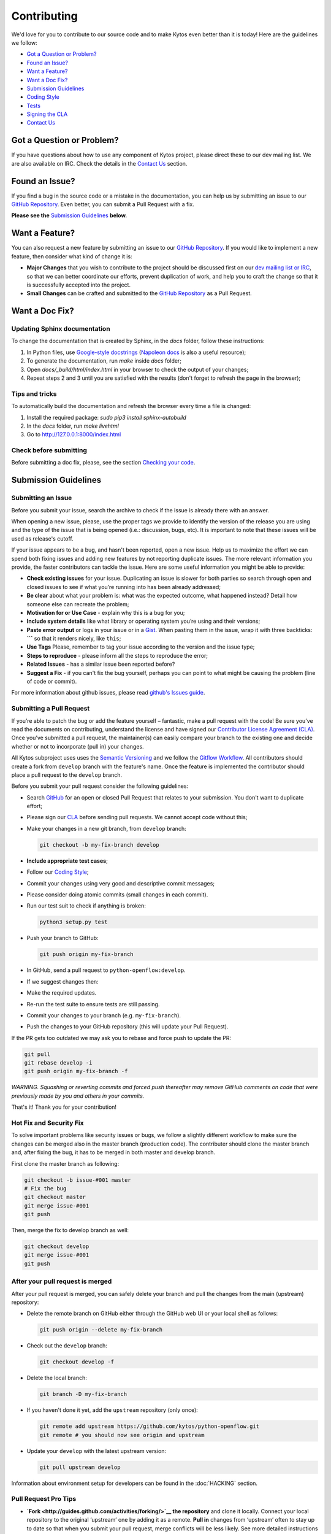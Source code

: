 Contributing
============

We'd love for you to contribute to our source code and to make Kytos even better
than it is today! Here are the guidelines we follow:

- `Got a Question or Problem?`_
- `Found an Issue?`_
- `Want a Feature?`_
- `Want a Doc Fix?`_
- `Submission Guidelines`_
- `Coding Style`_
- `Tests`_
- `Signing the CLA`_
- `Contact Us`_

Got a Question or Problem?
--------------------------

If you have questions about how to use any component of Kytos project, please
direct these to our dev mailing list. We are also available on IRC. Check the
details in the `Contact Us`_ section.

Found an Issue?
---------------

If you find a bug in the source code or a mistake in the documentation, you can
help us by submitting an issue to our `GitHub Repository <https://github.com/kytos/python-openflow/issues>`__. Even better,
you can submit a Pull Request with a fix.

**Please see the** `Submission Guidelines`_ **below.**

Want a Feature?
---------------

You can also request a new feature by submitting an issue to our `GitHub
Repository <https://github.com/kytos/python-openflow/issues>`__.
If you would like to implement a new feature, then consider what kind of change
it is:

- **Major Changes** that you wish to contribute to the project should be
  discussed first on our `dev mailing list or IRC <Contact Us_>`_, so that
  we can better coordinate our efforts, prevent duplication of work, and help
  you to craft the change so that it is successfully accepted into the project.

- **Small Changes** can be crafted and submitted to the `GitHub Repository
  <github.com/kytos/python-openflow>`__ as a Pull Request.

Want a Doc Fix?
---------------

Updating Sphinx documentation
~~~~~~~~~~~~~~~~~~~~~~~~~~~~~

To change the documentation that is created by Sphinx, in the `docs` folder,
follow these instructions:

1. In Python files, use
   `Google-style docstrings <https://google.github.io/styleguide/pyguide.html?showone=Comments#Comments>`_
   (`Napoleon docs <http://sphinxcontrib-napoleon.readthedocs.io/en/latest/example_google.html>`_
   is also a useful resource);
2. To generate the documentation, run `make` inside `docs` folder;
3. Open `docs/_build/html/index.html` in your browser to check the output of
   your changes;
4. Repeat steps 2 and 3 until you are satisfied with the results (don't forget
   to refresh the page in the browser);

Tips and tricks
~~~~~~~~~~~~~~~

To automatically build the documentation and refresh the browser every time a
file is changed:

1. Install the required package: `sudo pip3 install sphinx-autobuild`
2. In the `docs` folder, run `make livehtml`
3. Go to http://127.0.0.1:8000/index.html

Check before submitting
~~~~~~~~~~~~~~~~~~~~~~~
Before submitting a doc fix, please, see the section `Checking your code`_.

Submission Guidelines
---------------------

Submitting an Issue
~~~~~~~~~~~~~~~~~~~

Before you submit your issue, search the archive to check if the issue is
already there with an answer.

When opening a new issue, please, use the proper tags we provide to identify
the version of the release you are using and the type of the issue that is being
opened (i.e.: discussion, bugs, etc). It is important to note that these issues
will be used as release's cutoff.

If your issue appears to be a bug, and hasn't been reported, open a new issue.
Help us to maximize the effort we can spend both fixing issues and adding new
features by not reporting duplicate issues. The more relevant information you
provide, the faster contributors can tackle the issue. Here are some useful
information you might be able to provide:

-  **Check existing issues** for your issue. Duplicating an issue is slower for
   both parties so search through open and closed issues to see if what you’re
   running into has been already addressed;
-  **Be clear** about what your problem is: what was the expected outcome, what
   happened instead? Detail how someone else can recreate the problem;
-  **Motivation for or Use Case** - explain why this is a bug for you;
-  **Include system details** like what library or operating system you’re
   using and their versions;
-  **Paste error output** or logs in your issue or in a `Gist <http://gist.github.com/>`__. When
   pasting them in the issue, wrap it with three backticks: **\`\`\`** so that it
   renders nicely, like ``this``;
-  **Use Tags** Please, remember to tag your issue according to the version and
   the issue type;
-  **Steps to reproduce** - please inform all the steps to reproduce the error;
-  **Related Issues** - has a similar issue been reported before?
-  **Suggest a Fix** - if you can't fix the bug yourself, perhaps you can point
   to what might be causing the problem (line of code or commit).

For more information about github issues, please read `github's Issues
guide <https://guides.github.com/features/issues/>`__.

Submitting a Pull Request
~~~~~~~~~~~~~~~~~~~~~~~~~

If you’re able to patch the bug or add the feature yourself – fantastic, make a
pull request with the code! Be sure you’ve read the documents on contributing,
understand the license and have signed our `Contributor License Agreement
(CLA) <Signing the CLA_>`_. Once you’ve submitted a pull request, the maintainer(s) can
easily compare your branch to the existing one and decide whether or not to
incorporate (pull in) your changes.

All Kytos subproject uses uses the `Semantic Versioning <http://semver.org/>`_ and we follow
the `Gitflow Workflow <https://www.atlassian.com/git/tutorials/comparing-workflows/gitflow-workflow>`_. All contributors should create a fork from
``develop`` branch with the feature's name. Once the feature is implemented the
contributor should place a pull request to the ``develop`` branch.

Before you submit your pull request consider the following guidelines:

-  Search `GitHub <https://github.com/kytos/python-openflow/pulls>`__ for an open or
   closed Pull Request that relates to your submission. You don't want to
   duplicate effort;
-  Please sign our `CLA <Signing the CLA_>`_ before sending pull requests. We cannot accept
   code without this;
-  Make your changes in a new git branch, from ``develop`` branch:

   .. code:: shell

       git checkout -b my-fix-branch develop

-  **Include appropriate test cases**;
-  Follow our `Coding Style`_;
-  Commit your changes using very good and descriptive commit messages;
-  Please consider doing atomic commits (small changes in each commit).
-  Run our test suit to check if anything is broken:

   .. code:: shell

       python3 setup.py test

-  Push your branch to GitHub:

   .. code:: shell

       git push origin my-fix-branch

-  In GitHub, send a pull request to ``python-openflow:develop``.
-  If we suggest changes then:
-  Make the required updates.
-  Re-run the test suite to ensure tests are still passing.
-  Commit your changes to your branch (e.g. ``my-fix-branch``).
-  Push the changes to your GitHub repository (this will update your Pull
   Request).

If the PR gets too outdated we may ask you to rebase and force push to update
the PR:

.. code:: shell

    git pull
    git rebase develop -i
    git push origin my-fix-branch -f

*WARNING. Squashing or reverting commits and forced push thereafter may remove
GitHub comments on code that were previously made by you and others in your
commits.*

That's it! Thank you for your contribution!

Hot Fix and Security Fix
~~~~~~~~~~~~~~~~~~~~~~~~

To solve important problems like security issues or bugs, we follow a slightly
different workflow to make sure the changes can be merged also in the master
branch (production code). The contributer should clone the master branch and,
after fixing the bug, it has to be merged in both master and develop branch.

First clone the master branch as following:

.. code:: bash

    git checkout -b issue-#001 master
    # Fix the bug
    git checkout master
    git merge issue-#001
    git push

Then, merge the fix to develop branch as well:

.. code:: shell

    git checkout develop
    git merge issue-#001
    git push

After your pull request is merged
~~~~~~~~~~~~~~~~~~~~~~~~~~~~~~~~~

After your pull request is merged, you can safely delete your branch and pull
the changes from the main (upstream) repository:

-  Delete the remote branch on GitHub either through the GitHub web UI or your
   local shell as follows:

   .. code:: shell

       git push origin --delete my-fix-branch

-  Check out the ``develop`` branch:

   .. code:: shell

       git checkout develop -f

-  Delete the local branch:

   .. code:: shell

       git branch -D my-fix-branch

-  If you haven't done it yet, add the ``upstream`` repository (only once):

   .. code:: shell

       git remote add upstream https://github.com/kytos/python-openflow.git
       git remote # you should now see origin and upstream

-  Update your ``develop`` with the latest upstream version:

   .. code:: shell

       git pull upstream develop

Information about environment setup for developers can be found in the
:doc:`HACKING` section.

Pull Request Pro Tips
~~~~~~~~~~~~~~~~~~~~~

-  **`Fork <http://guides.github.com/activities/forking/>`__ the repository** and
   clone it locally. Connect your local repository to the original ‘upstream’ one
   by adding it as a remote. **Pull in** changes from ‘upstream’ often to stay
   up to date so that when you submit your pull request, merge
   conflicts will be less likely. See more detailed instructions
   `here <https://help.github.com/articles/syncing-a-fork>`__.
-  **Create a `branch <http://guides.github.com/introduction/flow/>`__** for your
   edits.
-  **Be clear** about what problem is occurring and how someone can recreate
   that problem or why your feature will help. Then be equally as clear about
   the steps you took to make your changes.
-  **It’s best to test**. Run your changes against any existing tests if they
   exist and create new ones when needed, trying to cover all your code.
   Whether tests exist or not, make sure your changes don’t break the existing
   project.
-  **Contribute using the project style** to the best of your abilities.
   This may mean using indents, semi colons or comments differently than you
   would in your own repository, but makes it easier for the maintainer to
   merge, others to understand and maintain it in the future.

Open Pull Requests
~~~~~~~~~~~~~~~~~~

Once you’ve opened a pull request, a discussion will start around your proposed
changes. Other contributors and users may chime in, but ultimately the decision
is made by the maintainer(s). You may be asked to make some changes to your pull
request. If so, add more commits to your branch and push them – they’ll
automatically go into the existing pull request.

If your pull request is merged – great! If it is not, no sweat, it may not be
what the project maintainer had in mind, or they were already working on it.
This happens, so our recommendation is to take any feedback you’ve received and
go forth and pull request again – or create your own open source project
starting with the forked repository.

Code contribution steps review:
~~~~~~~~~~~~~~~~~~~~~~~~~~~~~~~

-  Fork the project & clone locally
-  Create an upstream remote and sync your local copy before you branch
-  Branch for each separate piece of work
-  Do the work, write good commit messages, and follow the project coding style
-  Push to your origin repository
-  Create a new PR in GitHub
-  Respond to any code review feedback

Coding style
------------

Code
~~~~

We follow `PEP8 <http://www.python.org/dev/peps/pep-0008/>`_,
`PEP20 <http://www.python.org/dev/peps/pep-0020/>`_ and, as a short resume,
`The Best of the Best Practices (BOBP) Guide for Python <https://gist.github.com/sloria/7001839>`_.

Documentation
~~~~~~~~~~~~~

For documentation, we follow pydocstyle (PEP257) and use Google-style
docstrings. More information about Google-style docstrings can be found in
the `Updating Sphinx documentation`_ section.


Checking your code
~~~~~~~~~~~~~~~~~~

We provide a setuptools command to check the style and also look for bugs in
the code. Make sure you don't add errors to the output of (in root folder):

.. code:: shell

    python3 setup.py lint

During development, you may prefer the faster version below. If you do, run the
command above at least in the end, before submitting your contribution, to
check for additional problems.

.. code:: shell

    python3 setup.py quick_lint

Tests
-----

This project tries to follow the TDD (Test Driven Development) process. Before
writing code to contribute, write the tests related to the functionality you
wish to implement and then write the code to pass this test.

More info about the tests can be found in the :doc:`HACKING` section.

Use the raw packet files
~~~~~~~~~~~~~~~~~~~~~~~~

We provide some files with raw packets to be used as input with the parser
library. Use theses files to test your features. To use our raw packet files,
please take a look inside ``raw`` directory.

Signing the CLA
---------------

Please sign our Contributor License Agreement (CLA) before sending pull
requests. For any code changes to be accepted, the CLA must be signed. It's a
quick process, we promise!

Contact Us
----------

You can find us on the **#of-ng** IRC channel on **freenode.net** network.

There is also our dev mailing list:
**of-ng-dev** (at) **ncc** (dot) **unesp** (dot) **br**
